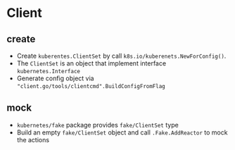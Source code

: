 * Client

** create

- Create =kuberentes.ClientSet= by call =k8s.io/kuberenets.NewForConfig()=.
- The =ClientSet= is an object that implement interface =kubernetes.Interface=
- Generate config object via ~"client.go/tools/clientcmd".BuildConfigFromFlag~

** mock

- =kubernetes/fake= package provides =fake/ClientSet= type
- Build an empty =fake/ClientSet= object and call =.Fake.AddReactor= to mock the actions

